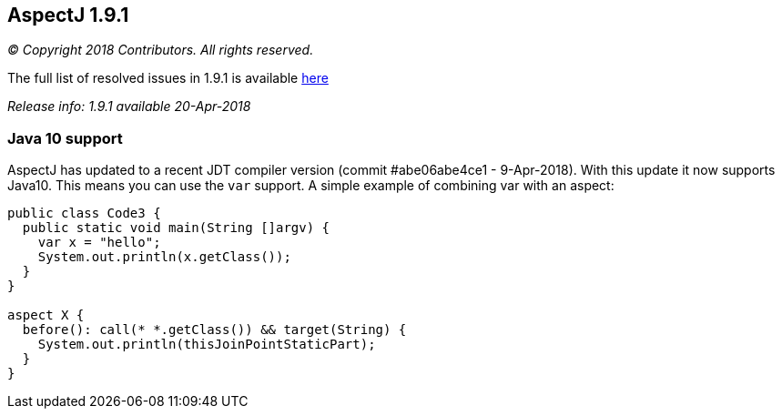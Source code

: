 == AspectJ 1.9.1

_© Copyright 2018 Contributors. All rights reserved._

The full list of resolved issues in 1.9.1 is available
https://bugs.eclipse.org/bugs/buglist.cgi?bug_status=RESOLVED&bug_status=VERIFIED&bug_status=CLOSED&f0=OP&f1=OP&f3=CP&f4=CP&j1=OR&list_id=16866879&product=AspectJ&query_format=advanced&target_milestone=1.9.1[here]

_Release info: 1.9.1 available 20-Apr-2018_

=== Java 10 support

AspectJ has updated to a recent JDT compiler version (commit
#abe06abe4ce1 - 9-Apr-2018). With this update it now supports Java10.
This means you can use the `var` support. A simple example of combining
var with an aspect:

[source, java]
....
public class Code3 {
  public static void main(String []argv) {
    var x = "hello";
    System.out.println(x.getClass());
  }
}

aspect X {
  before(): call(* *.getClass()) && target(String) {
    System.out.println(thisJoinPointStaticPart);
  }
}
....
